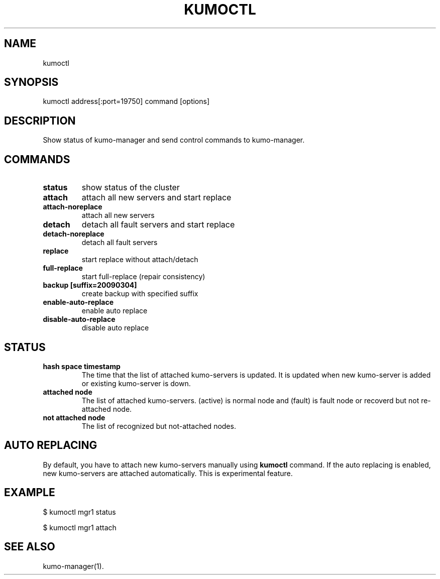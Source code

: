 .TH KUMOCTL "1" "July 2009" "kumoctl"
.SH NAME
kumoctl
.SH SYNOPSIS
kumoctl address[:port=19750] command [options]
.SH DESCRIPTION
Show status of kumo-manager and send control commands to kumo-manager.
.SH COMMANDS
.TP
.B status                     
show status of the cluster
.TP
.B attach                     
attach all new servers and start replace
.TP
.B attach-noreplace           
attach all new servers
.TP
.B detach                     
detach all fault servers and start replace
.TP
.B detach-noreplace           
detach all fault servers
.TP
.B replace                    
start replace without attach/detach
.TP
.B full-replace               
start full-replace (repair consistency)
.TP
.B backup  [suffix=20090304]  
create backup with specified suffix
.TP
.B enable-auto-replace        
enable auto replace
.TP
.B disable-auto-replace       
disable auto replace
.SH STATUS
.TP
.B hash space timestamp  
The time that the list of attached kumo-servers is updated. It is updated when new kumo-server is added or existing kumo-server is down.
.TP
.B attached node         
The list of attached kumo-servers. (active) is normal node and (fault) is fault node or recoverd but not re-attached node.
.TP
.B not attached node     
The list of recognized but not-attached nodes.
.SH AUTO REPLACING
By default, you have to attach new kumo-servers manually using
.B kumoctl
command. If the auto replacing is enabled, new kumo-servers are attached automatically.
This is experimental feature.
.SH EXAMPLE
$ kumoctl mgr1 status
.PP
$ kumoctl mgr1 attach
.SH SEE ALSO
kumo-manager(1).
